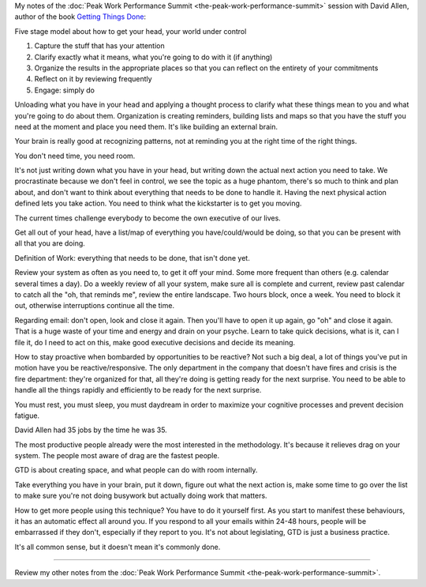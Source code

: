 .. title: Getting the Right Things Done - David Allen
.. slug: getting-the-right-things-done-david-allen
.. date: 2016-01-14 19:49:41 UTC+01:00
.. tags: peak work performance summit,growth,david allen,gtd,productivity
.. category:
.. link:
.. description:
.. type: text

My notes of the :doc:`Peak Work Performance Summit <the-peak-work-performance-summit>` session with David Allen, author of the book `Getting Things Done <https://www.amazon.com/gp/product/0143126563>`_:

.. TEASER_END

Five stage model about how to get your head, your world under control

1. Capture the stuff that has your attention
2. Clarify exactly what it means, what you're going to do with it (if anything)
3. Organize the results in the appropriate places so that you can reflect on the entirety of your commitments
4. Reflect on it by reviewing frequently
5. Engage: simply do

Unloading what you have in your head and applying a thought process to clarify what these things mean to you and what you're going to do about them. Organization is creating reminders, building lists and maps so that you have the stuff you need at the moment and place you need them. It's like building an external brain.

Your brain is really good at recognizing patterns, not at reminding you at the right time of the right things.

You don't need time, you need room.

It's not just writing down what you have in your head, but writing down the actual next action you need to take. We procrastinate because we don't feel in control, we see the topic as a huge phantom, there's so much to think and plan about, and don't want to think about everything that needs to be done to handle it. Having the next physical action defined lets you take action. You need to think what the kickstarter is to get you moving.

The current times challenge everybody to become the own executive of our lives.

Get all out of your head, have a list/map of everything you have/could/would be doing, so that you can be present with all that you are doing.

Definition of Work: everything that needs to be done, that isn't done yet.

Review your system as often as you need to, to get it off your mind. Some more frequent than others (e.g. calendar several times a day). Do a weekly review of all your system, make sure all is complete and current, review past calendar to catch all the "oh, that reminds me", review the entire landscape. Two hours block, once a week. You need to block it out, otherwise interruptions continue all the time.

Regarding email: don't open, look and close it again. Then you'll have to open it up again, go "oh" and close it again. That is a huge waste of your time and energy and drain on your psyche. Learn to take quick decisions, what is it, can I file it, do I need to act on this, make good executive decisions and decide its meaning.

How to stay proactive when bombarded by opportunities to be reactive? Not such a big deal, a lot of things you've put in motion have you be reactive/responsive. The only department in the company that doesn't have fires and crisis is the fire department: they're organized for that, all they're doing is getting ready for the next surprise. You need to be able to handle all the things rapidly and efficiently to be ready for the next surprise.

You must rest, you must sleep, you must daydream in order to maximize your cognitive processes and prevent decision fatigue.

David Allen had 35 jobs by the time he was 35.

The most productive people already were the most interested in the methodology. It's because it relieves drag on your system. The people most aware of drag are the fastest people.

GTD is about creating space, and what people can do with room internally.

Take everything you have in your brain, put it down, figure out what the next action is, make some time to go over the list to make sure you're not doing busywork but actually doing work that matters.

How to get more people using this technique? You have to do it yourself first. As you start to manifest these behaviours, it has an automatic effect all around you. If you respond to all your emails within 24-48 hours, people will be embarrassed if they don't, especially if they report to you. It's not about legislating, GTD is just a business practice.

It's all common sense, but it doesn't mean it's commonly done.

--------

Review my other notes from the :doc:`Peak Work Performance Summit <the-peak-work-performance-summit>`.

